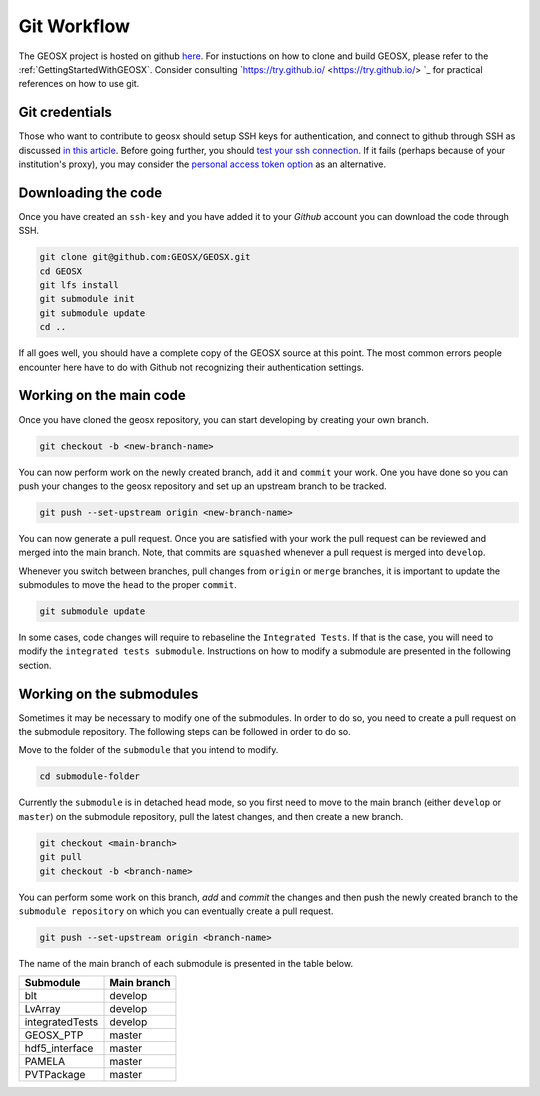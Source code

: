 .. _GitWorkflow:

**************************************
Git Workflow
**************************************

The GEOSX project is hosted on github `here <https://github.com/GEOSX>`__.
For instuctions on how to clone and build GEOSX, please refer to the :ref:`GettingStartedWithGEOSX`.
Consider consulting `https://try.github.io/ <https://try.github.io/> `_ for practical references on how to use git.

Git credentials
=======================================

Those who want to contribute to geosx should setup SSH keys for authentication, and connect
to github through SSH as discussed `in this article <https://help.github.com/en/github/authenticating-to-github/connecting-to-github-with-ssh>`_.
Before going further, you should `test your ssh connection <https://help.github.com/en/github/authenticating-to-github/testing-your-ssh-connection>`_.
If it fails (perhaps because of your institution's proxy),
you may consider the `personal access token option <https://help.github.com/en/github/authenticating-to-github/creating-a-personal-access-token-for-the-command-line>`_ as an alternative.

Downloading the code
=======================================

Once you have created an ``ssh-key`` and you have added it to your `Github` account you can download
the code through SSH.

.. code-block:: sh

   git clone git@github.com:GEOSX/GEOSX.git
   cd GEOSX
   git lfs install
   git submodule init
   git submodule update
   cd ..

If all goes well, you should have a complete copy of the GEOSX source at this point.
The most common errors people encounter here have to do with Github not recognizing
their authentication settings.

Working on the main code
=======================================

Once you have cloned the geosx repository, you can start developing by creating your
own branch.

.. code-block:: sh

  git checkout -b <new-branch-name>

You can now perform work on the newly created branch, ``add`` it and ``commit`` your
work. One you have done so you can push your changes to the geosx repository and
set up an upstream branch to be tracked.

.. code-block:: sh

  git push --set-upstream origin <new-branch-name>

You can now generate a pull request. Once you are satisfied with your work
the pull request can be reviewed and merged into the main branch. Note, that commits
are ``squashed``  whenever a pull request is merged into ``develop``.

Whenever you switch between branches, pull changes from ``origin`` or ``merge``
branches, it is important to update the submodules to move the ``head`` to the proper ``commit``.

.. code-block:: sh

  git submodule update

In some cases, code changes will require to rebaseline the ``Integrated Tests``.
If that is the case, you will need to modify the ``integrated tests submodule``.
Instructions on how to modify a submodule are presented in the following section.

Working on the submodules
=======================================

Sometimes it may be necessary to modify one of the submodules. In order to do so,
you need to create a pull request on the submodule repository. The following steps
can be followed in order to do so.

Move to the folder of the ``submodule`` that you intend to modify.

.. code-block:: sh

  cd submodule-folder

Currently the ``submodule`` is in detached head mode, so you first need to move
to the main branch (either ``develop`` or ``master``) on the
submodule repository, pull the latest changes, and then create a new branch.

.. code-block:: sh

  git checkout <main-branch>
  git pull
  git checkout -b <branch-name>

You can perform some work on this branch, `add` and `commit` the changes and then push
the newly created branch to the ``submodule repository`` on which you can eventually
create a pull request.

.. code-block:: sh

  git push --set-upstream origin <branch-name>


The name of the main branch of each submodule is presented in the table below.

================    ================
Submodule           Main branch
================    ================
blt                 develop
LvArray             develop
integratedTests     develop
GEOSX_PTP           master
hdf5_interface      master
PAMELA              master
PVTPackage          master
================    ================
